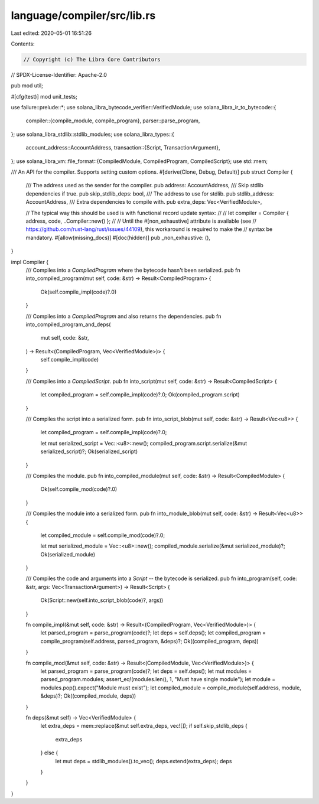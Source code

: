 language/compiler/src/lib.rs
============================

Last edited: 2020-05-01 16:51:26

Contents:

.. code-block:: rs

    // Copyright (c) The Libra Core Contributors
// SPDX-License-Identifier: Apache-2.0

pub mod util;

#[cfg(test)]
mod unit_tests;

use failure::prelude::*;
use solana_libra_bytecode_verifier::VerifiedModule;
use solana_libra_ir_to_bytecode::{
    compiler::{compile_module, compile_program},
    parser::parse_program,
};
use solana_libra_stdlib::stdlib_modules;
use solana_libra_types::{
    account_address::AccountAddress,
    transaction::{Script, TransactionArgument},
};
use solana_libra_vm::file_format::{CompiledModule, CompiledProgram, CompiledScript};
use std::mem;

/// An API for the compiler. Supports setting custom options.
#[derive(Clone, Debug, Default)]
pub struct Compiler {
    /// The address used as the sender for the compiler.
    pub address: AccountAddress,
    /// Skip stdlib dependencies if true.
    pub skip_stdlib_deps: bool,
    /// The address to use for stdlib.
    pub stdlib_address: AccountAddress,
    /// Extra dependencies to compile with.
    pub extra_deps: Vec<VerifiedModule>,

    // The typical way this should be used is with functional record update syntax:
    //
    // let compiler = Compiler { address, code, ..Compiler::new() };
    //
    // Until the #[non_exhaustive] attribute is available (see
    // https://github.com/rust-lang/rust/issues/44109), this workaround is required to make the
    // syntax be mandatory.
    #[allow(missing_docs)]
    #[doc(hidden)]
    pub _non_exhaustive: (),
}

impl Compiler {
    /// Compiles into a `CompiledProgram` where the bytecode hasn't been serialized.
    pub fn into_compiled_program(mut self, code: &str) -> Result<CompiledProgram> {
        Ok(self.compile_impl(code)?.0)
    }

    /// Compiles into a `CompiledProgram` and also returns the dependencies.
    pub fn into_compiled_program_and_deps(
        mut self,
        code: &str,
    ) -> Result<(CompiledProgram, Vec<VerifiedModule>)> {
        self.compile_impl(code)
    }

    /// Compiles into a `CompiledScript`.
    pub fn into_script(mut self, code: &str) -> Result<CompiledScript> {
        let compiled_program = self.compile_impl(code)?.0;
        Ok(compiled_program.script)
    }

    /// Compiles the script into a serialized form.
    pub fn into_script_blob(mut self, code: &str) -> Result<Vec<u8>> {
        let compiled_program = self.compile_impl(code)?.0;

        let mut serialized_script = Vec::<u8>::new();
        compiled_program.script.serialize(&mut serialized_script)?;
        Ok(serialized_script)
    }

    /// Compiles the module.
    pub fn into_compiled_module(mut self, code: &str) -> Result<CompiledModule> {
        Ok(self.compile_mod(code)?.0)
    }

    /// Compiles the module into a serialized form.
    pub fn into_module_blob(mut self, code: &str) -> Result<Vec<u8>> {
        let compiled_module = self.compile_mod(code)?.0;

        let mut serialized_module = Vec::<u8>::new();
        compiled_module.serialize(&mut serialized_module)?;
        Ok(serialized_module)
    }

    /// Compiles the code and arguments into a `Script` -- the bytecode is serialized.
    pub fn into_program(self, code: &str, args: Vec<TransactionArgument>) -> Result<Script> {
        Ok(Script::new(self.into_script_blob(code)?, args))
    }

    fn compile_impl(&mut self, code: &str) -> Result<(CompiledProgram, Vec<VerifiedModule>)> {
        let parsed_program = parse_program(code)?;
        let deps = self.deps();
        let compiled_program = compile_program(self.address, parsed_program, &deps)?;
        Ok((compiled_program, deps))
    }

    fn compile_mod(&mut self, code: &str) -> Result<(CompiledModule, Vec<VerifiedModule>)> {
        let parsed_program = parse_program(code)?;
        let deps = self.deps();
        let mut modules = parsed_program.modules;
        assert_eq!(modules.len(), 1, "Must have single module");
        let module = modules.pop().expect("Module must exist");
        let compiled_module = compile_module(self.address, module, &deps)?;
        Ok((compiled_module, deps))
    }

    fn deps(&mut self) -> Vec<VerifiedModule> {
        let extra_deps = mem::replace(&mut self.extra_deps, vec![]);
        if self.skip_stdlib_deps {
            extra_deps
        } else {
            let mut deps = stdlib_modules().to_vec();
            deps.extend(extra_deps);
            deps
        }
    }
}


